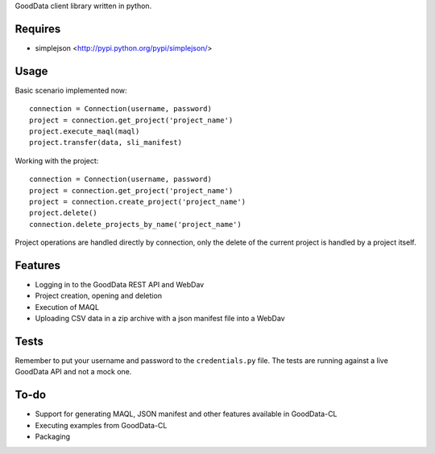 GoodData client library written in python.

Requires
========
* simplejson <http://pypi.python.org/pypi/simplejson/>

Usage
=====
Basic scenario implemented now::

	connection = Connection(username, password)
	project = connection.get_project('project_name')
	project.execute_maql(maql)
	project.transfer(data, sli_manifest)

Working with the project::

	connection = Connection(username, password)
	project = connection.get_project('project_name')
	project = connection.create_project('project_name')
	project.delete()
	connection.delete_projects_by_name('project_name')

Project operations are handled directly by connection, only the delete of the current project is handled by a project itself.

Features
========
* Logging in to the GoodData REST API and WebDav 
* Project creation, opening and deletion
* Execution of MAQL
* Uploading CSV data in a zip archive with a json manifest file into a WebDav 

Tests
=====
Remember to put your username and password to the ``credentials.py`` file. 
The tests are running against a live GoodData API and not a mock one.

To-do
=====
* Support for generating MAQL, JSON manifest and other features available in GoodData-CL 
* Executing examples from GoodData-CL
* Packaging
